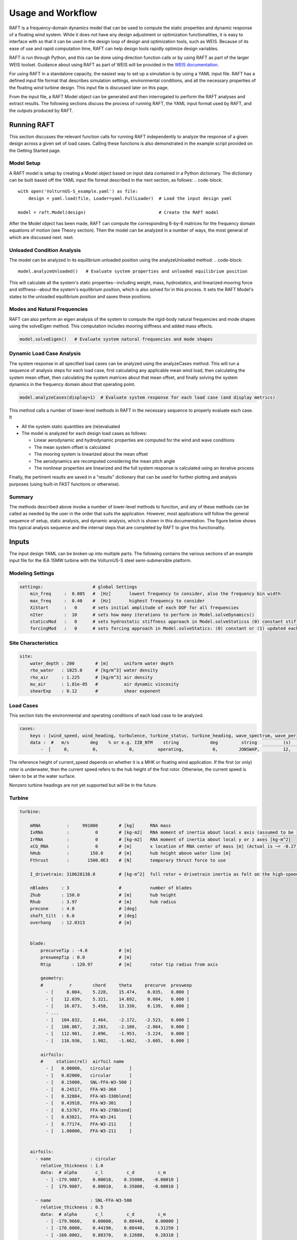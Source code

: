 Usage and Workflow
==================

RAFT is a frequency-domain dynamics model that can be used to compute the 
static properties and dynamic response of a floating wind system. While it 
does not have any design adjustment or optimization functionalities, it is
easy to interface with so that it can be used in the design loop of design
and optimization tools, such as WEIS. Because of its ease of use and rapid
computation time, RAFT can help design tools rapidly optimize design variables.

RAFT is run through Python, and this can be done using direction function calls 
or by using RAFT as part of the larger WEIS toolset. Guidance about using
RAFT as part of WEIS will be provided in the `WEIS documentation <https://weis.readthedocs.io>`_.

For using RAFT in a standalone capacity, the easiest way to set up a simulation is
by using a YAML input file. RAFT has a defined input file format that describes 
simulation settings, environmental conditions, and all the necessary properties
of the floating wind turbine design. This input file is discussed later on this page.

From the input file, a RAFT Model object can be generated and then interrogated to
perform the RAFT analyses and extract results. The following sections discuss the
process of running RAFT, the YAML input format used by RAFT, and the outputs 
produced by RAFT.


Running RAFT
------------

This section discusses the relevant function calls for running RAFT independently
to analyze the response of a given design across a given set of load cases. 
Calling these functions is also demonstrated in the example script provided on the
Getting Started page.


Model Setup
^^^^^^^^^^^

A RAFT model is setup by creating a Model object based on input data contained in a Python dictionary. 
The dictionary can be built based off the YAML input file format described in the next section, as follows:
.. code-block::    
    
    with open('VolturnUS-S_example.yaml') as file:
        design = yaml.load(file, Loader=yaml.FullLoader)  # Load the input design yaml

    model = raft.Model(design)                            # Create the RAFT model

After the Model object has been made, RAFT can compute the corresponding 6-by-6 matrices 
for the frequency domain equations of motion (see Theory section). Then the model
can be analyzed in a number of ways, the most general of which are discussed next.
next.


Unloaded Condition Analysis
^^^^^^^^^^^^^^^^^^^^^^^^^^^

The model can be analyzed in its equilibrium unloaded position using the analyzeUnloaded method: 
.. code-block::    

    model.analyzeUnloaded()   # Evaluate system properties and unloaded equilibrium position

This will calculate all the system's static properties--including weight, mass, 
hydrostatics, and linearized mooring force and stiffness--about the system's
equilibrium position, which is also solved for in this process. It sets the
RAFT Model's states to the unloaded equilibrium position and saves these positions.


Modes and Natural Frequencies
^^^^^^^^^^^^^^^^^^^^^^^^^^^^^

RAFT can also perform an eigen analysis of the system to compute the rigid-body natural frequencies 
and mode shapes using the solveEigen method. This computation includes mooring stiffness and added mass effects.

.. code-block::    

    model.solveEigen()   # Evaluate system natural frequencies and mode shapes



Dynamic Load Case Analysis
^^^^^^^^^^^^^^^^^^^^^^^^^^

The system response in all specified load cases can be analyzed using the analyzeCases method. 
This will run a sequence of analysis steps for each load case, first calculating any applicable
mean wind load, then calculating the system mean offset, then calculating the system matrices
about that mean offset, and finally solving the system dynamics in the frequency domain about
that operating point. 

.. code-block::

	model.analyzeCases(display=1)  # Evaluate system response for each load case (and display metrics)

This method calls a number of lower-level methods in RAFT in the necessary sequence to properly
evaluate each case. It

- All the system static quantities are (re)evaluated

- The model is analyzed for each design load cases as follows:

  - Linear aerodynamic and hydrodynamic properties are computed for the wind and wave conditions

  - The mean system offset is calculated

  - The mooring system is linearized about the mean offset

  - The aerodynamics are recomputed considering the mean pitch angle
  
  - The nonlinear properties are linearized and the full system response is calculated using an iterative process


Finally, the pertinent results are saved in a "results" dictionary that can be 
used for further plotting and analysis purposes (using built-in FAST functions or otherwise).


Summary
^^^^^^^

The methods described above invoke a number of lower-level methods to function, and any of these methods
can be called as needed by the user in the order that suits the application. However, most applications
will follow the general sequence of setup, static analysis, and dynamic analysis, which is shown in
this documentation. The figure below shows this typical analysis sequence and the internal steps that 
are completed by RAFT to give this functionality.

.. image:: /images/workflow.JPG
    :align: center



Inputs
------

The input design YAML can be broken up into multiple parts. The following contains the various sections of an example
input file for the IEA 15MW turbine with the VolturnUS-S steel semi-submersible platform.

Modeling Settings
^^^^^^^^^^^^^^^^^

.. code-block:: python

    settings:                   # global Settings
        min_freq     :  0.005   #  [Hz]       lowest frequency to consider, also the frequency bin width 
        max_freq     :  0.40    #  [Hz]       highest frequency to consider
        XiStart      :   0      # sets initial amplitude of each DOF for all frequencies
        nIter        :  10      # sets how many iterations to perform in Model.solveDynamics()
        staticsMod   :   0      # sets hydrostatic stiffness approach in Model.solveStaticss (0) constant stiffness matrix or (1) nonlinear 
        forcingMod   :   0      # sets forcing approach in Model.solveStatics: (0) constant or (1) updated each time
    
Site Characteristics
^^^^^^^^^^^^^^^^^^^^

.. code-block:: python

    site:
        water_depth : 200        # [m]      uniform water depth
        rho_water   : 1025.0     # [kg/m^3] water density
        rho_air     : 1.225      # [kg/m^3] air density
        mu_air      : 1.81e-05   #          air dynamic viscosity
        shearExp    : 0.12       #          shear exponent

Load Cases
^^^^^^^^^^

This section lists the environmental and operating conditions of each load case to be analyzed.

.. code-block:: python

    cases:
        keys : [wind_speed, wind_heading, turbulence, turbine_status, turbine_heading, wave_spectrum, wave_period, wave_height, wave_heading, current_speed, current_heading, current_turbulence  ]
        data :  #   m/s        deg    % or e.g. IIB_NTM    string            deg         string          (s)          (m)          (deg)         (m/s)           (deg)         % or e.g. IIB_NTM     
            -  [     0,         0,            0,         operating,           0,        JONSWAP,         12,          1,           0,            1,              0,                   0           ]
      
The reference height of current_speed depends on whether it is a MHK or floating wind application.
If the first (or only) rotor is underwater, then the current speed refers to the hub height of the first rotor.
Otherwise, the current speed is taken to be at the water surface.

Nonzero turbine headings are not yet supported but will be in the future.


Turbine
^^^^^^^

.. code-block:: python

    turbine:
        
        mRNA          :     991000        # [kg]      RNA mass 
        IxRNA         :          0        # [kg-m2]   RNA moment of inertia about local x axis (assumed to be identical to rotor axis for now, as approx) [kg-m^2]
        IrRNA         :          0        # [kg-m2]   RNA moment of inertia about local y or z axes [kg-m^2]
        xCG_RNA       :          0        # [m]       x location of RNA center of mass [m] (Actual is ~= -0.27 m)
        hHub          :        150.0      # [m]       hub height above water line [m]
        Fthrust       :       1500.0E3    # [N]       temporary thrust force to use
        
        I_drivetrain: 318628138.0         # [kg-m^2]  full rotor + drivetrain inertia as felt on the high-speed shaft
        
        nBlades     : 3                   #           number of blades
        Zhub        : 150.0               # [m]       hub height 
        Rhub        : 3.97                # [m]       hub radius 
        precone     : 4.0                 # [deg]
        shaft_tilt  : 6.0                 # [deg]
        overhang    : 12.0313             # [m]
        
		
        blade: 
            precurveTip : -4.0            # [m]
            presweepTip : 0.0             # [m] 
            Rtip        : 120.97          # [m]       rotor tip radius from axis

            geometry: 
            #          r        chord     theta     precurve  presweep  
              - [     8.004,    5.228,    15.474,    0.035,   0.000 ]
              - [    12.039,    5.321,    14.692,    0.084,   0.000 ]
              - [    16.073,    5.458,    13.330,    0.139,   0.000 ]
              - ...                                
              - [   104.832,    2.464,    -2.172,   -2.523,   0.000 ]
              - [   108.867,    2.283,    -2.108,   -2.864,   0.000 ]
              - [   112.901,    2.096,    -1.953,   -3.224,   0.000 ]
              - [   116.936,    1.902,    -1.662,   -3.605,   0.000 ]
			  
            airfoils: 
            #     station(rel)  airfoil name 
              - [   0.00000,   circular       ]
              - [   0.02000,   circular       ]
              - [   0.15000,   SNL-FFA-W3-500 ]
              - [   0.24517,   FFA-W3-360     ]
              - [   0.32884,   FFA-W3-330blend]
              - [   0.43918,   FFA-W3-301     ]
              - [   0.53767,   FFA-W3-270blend]
              - [   0.63821,   FFA-W3-241     ]
              - [   0.77174,   FFA-W3-211     ]
              - [   1.00000,   FFA-W3-211     ]


        airfoils: 
          - name               : circular
            relative_thickness : 1.0
            data:  # alpha       c_l         c_d         c_m  
              - [ -179.9087,    0.00010,    0.35000,   -0.00010 ] 
              - [  179.9087,    0.00010,    0.35000,   -0.00010 ] 
			  
          - name               : SNL-FFA-W3-500 
            relative_thickness : 0.5 
            data:  # alpha       c_l         c_d         c_m   
              - [ -179.9660,    0.00000,    0.08440,    0.00000 ] 
              - [ -170.0000,    0.44190,    0.08440,    0.31250 ] 
              - [ -160.0002,    0.88370,    0.12680,    0.28310 ] 
              - ...
              - [  179.9660,    0.00000,    0.08440,    0.00000 ] 			  
			  
          - ...

   
        pitch_control:
          GS_Angles: [0.06019804, 0.08713416, 0.10844806, 0.12685912, ... ]
          GS_Kp: [-0.9394215 , -0.80602855, -0.69555026, -0.60254912, ... ]
          GS_Ki: [-0.07416547, -0.06719673, -0.0614251 , -0.05656651, ... ]
          Fl_Kp: -9.35
        wt_ops:
            v: [3.0, 3.266896551724138, 3.533793103448276, 3.800689655172414, ... ]
            pitch_op: [-0.25, -0.25, -0.25, -0.25, -0.25, -0.25, -0.25, -0.25, ...]
            omega_op: [2.1486, 2.3397, 2.5309,  2.722, 2.9132, 3.1043, 3.2955, ...]
        gear_ratio: 1
        torque_control:
            VS_KP: -38609162.66552
            VS_KI: -4588245.18720
        
        
        tower:
            dlsMax    :  5.0                       # maximum node splitting section amount; can't be 0
        
            name      :  tower                     # [-]    an identifier 
            type      :  1                         # [-]    
            rA        :  [ 0, 0,  15]              # [m]    end A coordinates
            rB        :  [ 0, 0, 144.582]          # [m]    and B coordinates
            shape     :  circ                      # [-]    circular or rectangular
            gamma     :  0.0                       # [deg]  twist angle about the member's z-axis
            
            stations  :  [ 15,  28,  ...  144.5]   # [-]    location of stations along axis. Will be normalized such that start value maps to rA and end value to rB
            d         :  [ 10,  9.9, ...  6.5 ]    # [m]    diameters if circular or side lengths if rectangular (can be pairs)
            t         :  [ 0.08295,  0.0829,...]   # [m]    wall thicknesses (scalar or list of same length as stations)
            Cd        :  0.0                       # [-]    transverse drag coefficient       (optional, scalar or list of same length as stations)
            Ca        :  0.0                       # [-]    transverse added mass coefficient (optional, scalar or list of same length as stations)
            rho_shell :  7850                      # [kg/m3]   material density

Platform
^^^^^^^^            

.. code-block:: python

    platform:
        intersectMesh :  1       # [int] 0 for disabling and 1 for enabling meshing for intersected members, make sure you install pygmsh and meshmagick before using this option
        potModMaster  :  1       # [int] master switch for potMod variables; 0=keeps all member potMod vars the same, 1=turns all potMod vars to False (no HAMS), 2=turns all potMod vars to True (no strip)
        dlsMax        :  5.0     # maximum node splitting section amount for platform members; can't be 0

        members:   # list all members here
            
          - name      :  center_column             # [-]    an identifier      
            type      :  2                         # [-]    
            rA        :  [ 0, 0, -20]              # [m]    end A coordinates
            rB        :  [ 0, 0,  15]              # [m]    and B coordinates
            shape     :  circ                      # [-]    circular or rectangular
            gamma     :  0.0                       # [deg]  twist angle about the member's z-axis
            potMod    :  True                      # [bool] Whether to model the member with potential flow (BEM model) plus viscous drag or purely strip theory
            # --- outer shell including hydro---
            stations   :  [0, 1]                    # [-]    location of stations along axis. Will be normalized such that start value maps to rA and end value to rB
            d          :  10.0                      # [m]    diameters if circular or side lengths if rectangular (can be pairs)
            t          :  0.05                      # [m]    wall thicknesses (scalar or list of same length as stations)
            extensionA :  0.0                       # [m]    length of extension on end A of the center column. This extension is to ensure a valid boolean union operation when members are intersected. This will be autonatically determined when using within WEIS.    
            extensionB :  0.0                       # [m]    length of extension on end B of the center column. This extension is to ensure a valid boolean union operation when members are intersected. This will be autonatically determined when using within WEIS.
            Cd         :  0.8                       # [-]    transverse drag coefficient       (optional, scalar or list of same length as stations)
            Ca         :  1.0                       # [-]    transverse added mass coefficient (optional, scalar or list of same length as stations)
            CdEnd      :  0.6                       # [-]    end axial drag coefficient        (optional, scalar or list of same length as stations)
            CaEnd      :  0.6                       # [-]    end axial added mass coefficient  (optional, scalar or list of same length as stations)
            rho_shell  :  7850                      # [kg/m3] 
            # --- handling of end caps or any internal structures if we need them ---
            cap_stations :  [ 0    ]               # [m]  location along member of any inner structures (in same scaling as set by 'stations')
            cap_t        :  [ 0.001  ]             # [m]  thickness of any internal structures
            cap_d_in     :  [ 0    ]               # [m]  inner diameter of internal structures (0 for full cap/bulkhead, >0 for a ring shape)
            
          - name      :  outer_column              # [-]    an identifier      
            type      :  2                         # [-]    
            rA        :  [51.75, 0, -20]           # [m]    end A coordinates
            rB        :  [51.75, 0,  15]           # [m]    and B coordinates
            heading   :  [ 60, 180, 300]           # [deg]  heading rotation of column about z axis (for repeated members)
            shape     :  circ                      # [-]    circular or rectangular
            gamma     :  0.0                       # [deg]  twist angle about the member's z-axis
            potMod    :  True                      # [bool] Whether to model the member with potential flow (BEM model) plus viscous drag or purely strip theory
            # --- outer shell including hydro---
            stations   :  [0, 1]                    # [-]    location of stations along axis. Will be normalized such that start value maps to rA and end value to rB
            d          :  12.5                      # [m]    diameters if circular or side lengths if rectangular (can be pairs)
            t          :  0.05                      # [m]    wall thicknesses (scalar or list of same length as stations)
            extensionA : 0.0                        # [m]    length of extension on end A of the outer column. This extension is to ensure a valid boolean union operation when members are intersected. This will be autonatically determined when using within WEIS.   
            extensionB : 0.0                        # [m]    length of extension on end B of the outer column. This extension is to ensure a valid boolean union operation when members are intersected. This will be autonatically determined when using within WEIS.
            Cd         :  0.8                       # [-]    transverse drag coefficient       (optional, scalar or list of same length as stations)
            Ca         :  1.0                       # [-]    transverse added mass coefficient (optional, scalar or list of same length as stations)
            CdEnd      :  0.6                       # [-]    end axial drag coefficient        (optional, scalar or list of same length as stations)
            CaEnd      :  0.6                       # [-]    end axial added mass coefficient  (optional, scalar or list of same length as stations)
            rho_shell  :  7850                      # [kg/m3] 
            # --- ballast ---
            l_fill    :  1.4                       # [m]
            rho_fill  :  5000                      # [kg/m3]
            # --- handling of end caps or any internal structures if we need them ---
            cap_stations :  [ 0    ]               # [m]  location along member of any inner structures (in same scaling as set by 'stations')
            cap_t        :  [ 0.001  ]             # [m]  thickness of any internal structures
            cap_d_in     :  [ 0    ]               # [m]  inner diameter of internal structures (0 for full cap/bulkhead, >0 for a ring shape)
            
          - name      :  pontoon                   # [-]    an identifier 
            type      :  2                         # [-]    
            rA        :  [  5  , 0, -16.5]         # [m]    end A coordinates
            rB        :  [ 45.5, 0, -16.5]         # [m]    and B coordinates
            heading   :  [ 60, 180, 300]           # [deg]  heading rotation of column about z axis (for repeated members)
            shape     :  rect                      # [-]    circular or rectangular
            gamma     :  0.0                       # [deg]  twist angle about the member's z-axis
            potMod    :  False                     # [bool] Whether to model the member with potential flow (BEM model) plus viscous drag or purely strip theory
            # --- outer shell including hydro---
            stations   :  [0, 1]                    # [-]    location of stations along axis. Will be normalized such that start value maps to rA and end value to rB
            d          :  [12.5, 7.0]               # [m]    diameters if circular or side lengths if rectangular (can be pairs)
            t          :  0.05                      # [m]    wall thicknesses (scalar or list of same length as stations)
            extensionA :  5.0                       # [m]    length of extension on end A of the pontoon. This extension is to ensure a valid boolean union operation when members are intersected. This will be autonatically determined when using within WEIS.   
            extensionB :  5.0                       # [m]    length of extension on end B of the pontoon. This extension is to ensure a valid boolean union operation when members are intersected. This will be autonatically determined when using within WEIS.
            Cd         :  0.8                       # [-]    transverse drag coefficient       (optional, scalar or list of same length as stations)
            Ca         :  1.0                       # [-]    transverse added mass coefficient (optional, scalar or list of same length as stations)
            CdEnd      :  0.6                       # [-]    end axial drag coefficient        (optional, scalar or list of same length as stations)
            CaEnd      :  0.6                       # [-]    end axial added mass coefficient  (optional, scalar or list of same length as stations)
            rho_shell  :  7850                      # [kg/m3]
            l_fill     :  43.0                      # [m]
            rho_fill   :  1025.0                    # [kg/m3]
            
          - ...

Mooring
^^^^^^^

.. code-block:: python

    mooring:
        water_depth: 200                           # [m]       uniform water depth
        
        points:
            - name: line1_anchor
              type: fixed
              location: [-837, 0.0, -200.0]
              anchor_type: drag_embedment

            - name: line2_anchor
              type: fixed
              location: [418, 725, -200.0]
              anchor_type: drag_embedment

            - name: line3_anchor
              type: fixed
              location: [418, -725, -200.0]
              anchor_type: drag_embedment

            - name: line1_vessel
              type: vessel
              location: [-58,      0.0,     -14.0]

            - name: line2_vessel
              type: vessel
              location: [29,      50,     -14.0]

            - name: line3_vessel
              type: vessel
              location: [29,     -50,     -14.0]

        lines:
            - name: line1
              endA: line1_anchor
              endB: line1_vessel
              type: chain
              length: 850

            - name: line2
              endA: line2_anchor
              endB: line2_vessel
              type: chain
              length: 850

            - name: line3
              endA: line3_anchor
              endB: line3_vessel
              type: chain
              length: 850

        line_types:
            - name: chain
              diameter:         0.185
              mass_density:   685.0
              stiffness:     3270e6
              breaking_load:    1e8
              cost: 100.0
              transverse_added_mass: 1.0
              tangential_added_mass: 0.0
              transverse_drag: 1.6
              tangential_drag: 0.1

        anchor_types:
            - name: drag_embedment
              mass: 1e3
              cost: 1e4
              max_vertical_load: 0.0
              max_lateral_load: 1e5



Outputs
-------

RAFT saves all its output data in a "results" dictionary that is a member
of the Model class. These results data can be accessed directly in Python
or can be seen using built-in RAFT functionality. The outputs from RAFT 
fall into two categories: general and load-case-specific. 

General System Quantities
^^^^^^^^^^^^^^^^^^^^^^^^^

General system quantities include the system's mass and moments of inertia, 
hydrostatic stiffnesses, natural frequencies,
and unloaded equilibrium position. These are useful for rapid design checks
or even use as a preprocessing step to feed system quantities to other models.

The figure below is generated by RAFT and shows the calcualted system 
equilibrium state in unloaded and loaded conditions (produced using the Model.plot method).

.. image:: /images/positions.png
    :align: center
    :scale: 50 %

The table below shows an example of the natural frequencies and mode shapes
calculated by RAFT. These are ordered as surge, sway, heave, roll, pitch,
and yaw. The vectors below each natural frequency indicate the mode, which
may include coupling between degrees of freedom (DOF).

=======   =======   =======   =======   =======   =======   =======    
Mode        1         2         3         4         5         6
=======   =======   =======   =======   =======   =======   =======
Fn (Hz)    0.0081    0.0081    0.0506    0.0381    0.0381    0.0127
DOF 1     -1.0000   -0.0129    0.0000    0.0002   -0.9874   -0.0000
DOF 2      0.0000   -0.9999    0.0000   -0.9873    0.0001    0.1183
DOF 3     -0.0000   -0.0000   -1.0000   -0.0000    0.0000   -0.0000
DOF 4      0.0000   -0.0005   -0.0000    0.1586   -0.0000    0.0002
DOF 5      0.0006    0.0000    0.0000    0.0000   -0.1585    0.0000
DOF 6     -0.0000    0.0001    0.0000    0.0000   -0.0000    0.9930
=======   =======   =======   =======   =======   =======   =======


Load-Case-Specific Outputs
^^^^^^^^^^^^^^^^^^^^^^^^^^

The load-case-specific outputs consist of motion and load response amplitude
spectra, and statistics of these responses from which mean and extreme values
can be estimated. Additional calculation of fatigue loads is planned for future work.

When interfacing with RAFT, the case results can be found in 'case_metrics'
in the Model.results data structure. Case metrics is a dictionary containing
sub-dictionaries for each turbine, identified by the numbers 0 to N-1 (where
N is the number of turbines). In the case of an array-level mooring system,
the mooring system results will be stored at the top level. Otherwise, they
will be stored individually. A partial view of the case metrics data 
structure is shown below. Typically, each of these entries will be an array
of data, with entries corresponding to the different environmental cases.

.. code-block:: yaml
    case_metrics:
        0:  # turbine 1 results
            surge_avg  # FOWT's global response results
            surge_std
            surge_max
            surge_PSD
            sway_avg
            ...
            AxRNA_avg  # FOWT's turbine results
            AxRNA_std
            ...
            Tmoor_avg  # FOWT's mooring results
            Tmoor_std
            ...
        1:  # turbine 2 results
            ...
        array_mooring:  # array-level mooring results
            Tmoor_avg
            Tmoor_std
            Tmoor_max
            Tmoor_DEL
            Tmoor_PSD

The plots below show the power spectral densities of select responses calculated from
several load cases (produced using the Model.plotResponse method).

.. image:: /images/PSDs.png
    :align: center
    :scale: 60 %
   

The table below shows the response statistics calculated by
RAFT for an example case.

==================  =========    ========   =========
Response channel     Average     RMS         Maximum
==================  =========    ========   =========
surge (m)            1.68e-02    6.30e-01    1.91e+00
sway (m)            -2.54e-08    2.92e-09   -2.54e-08
heave (m)           -1.34e+00    5.55e-01    3.22e-01
roll (deg)          -2.88e-10    1.23e-09    3.41e-09
pitch (deg)          1.16e-03    2.46e-01    7.41e-01
yaw (deg)           -4.67e-12    2.24e-10    6.69e-10
nacelle acc. (m/s)   0.00e+00    2.97e-01    0.00e+00
tower bending (Nm)   3.69e+04    5.46e+07    0.00e+00
rotor speed (RPM)    0.00e+00    0.00e+00    0.00e+00
blade pitch (deg)    0.00e+00    0.00e+00
rotor power          0.00e+00
line 1 tension (N)   2.61e+06    3.15e+04    2.71e+06
line 2 tension (N)   2.62e+06    2.45e+04    2.69e+06
line 3 tension (N)   2.62e+06    2.45e+04    2.69e+06
==================  =========    ========   =========





